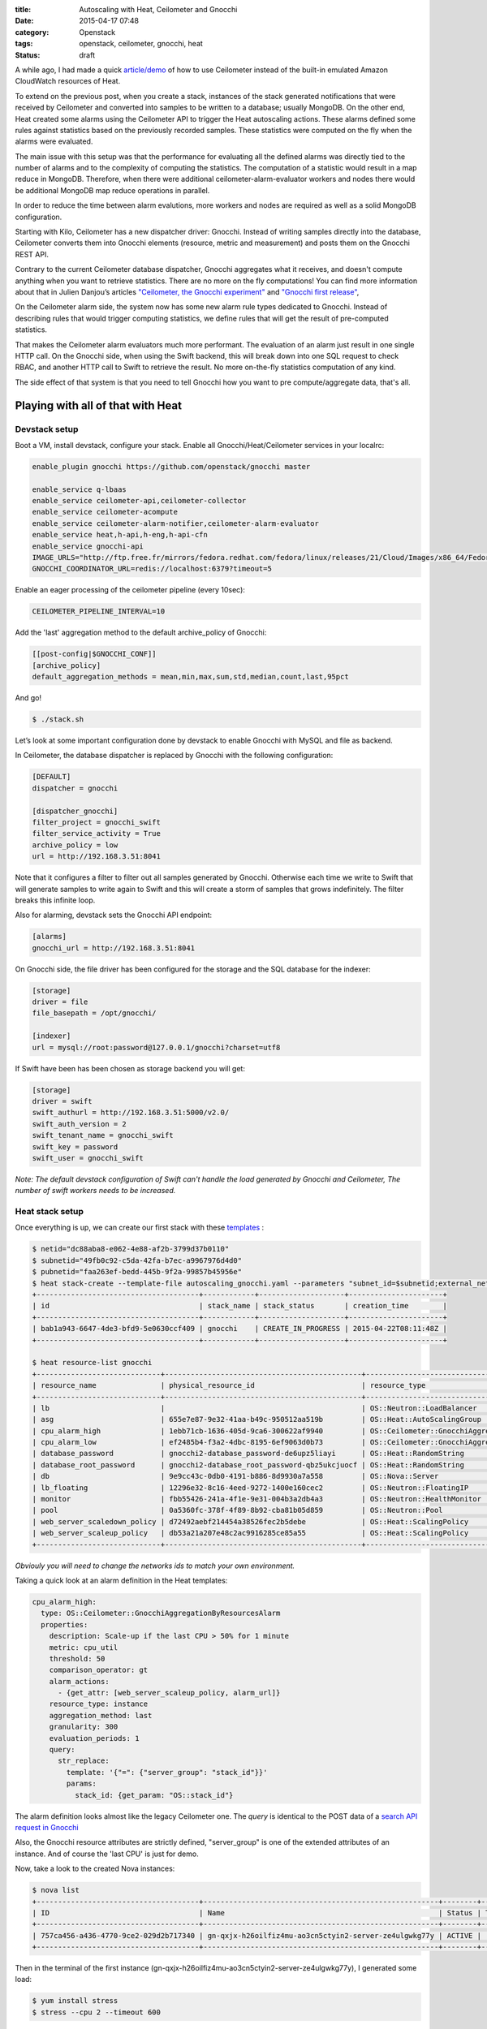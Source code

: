 :title: Autoscaling with Heat, Ceilometer and Gnocchi
:date: 2015-04-17 07:48
:category: Openstack
:tags: openstack, ceilometer, gnocchi, heat
:status: draft


A while ago, I had made a quick `article/demo </autoscaling-with-heat-and-ceilometer>`_ of how to use Ceilometer instead of
the built-in emulated Amazon CloudWatch resources of Heat.

To extend on the previous post, when you create a stack, instances of the stack generated
notifications that were received by Ceilometer and converted into samples to be
written to a database; usually MongoDB. On the other end, Heat created some
alarms using the Ceilometer API to trigger the Heat autoscaling actions.
These alarms defined some rules against statistics based on the previously recorded
samples. These statistics were computed on the fly when the alarms were
evaluated.

The main issue with this setup was that the performance for evaluating all the defined alarms
was directly tied to the number of alarms and to the complexity of computing
the statistics. The computation of a statistic would result in a map reduce in
MongoDB. Therefore, when there were additional ceilometer-alarm-evaluator workers
and nodes there would be additional MongoDB map reduce operations in parallel.

In order to reduce the time between alarm evalutions, more workers and nodes
are required as well as a solid MongoDB configuration.

Starting with Kilo, Ceilometer has a new dispatcher driver: Gnocchi. Instead of
writing samples directly into the database, Ceilometer converts them into
Gnocchi elements (resource, metric and measurement) and posts them on the
Gnocchi REST API.

Contrary to the current Ceilometer database dispatcher, Gnocchi aggregates what
it receives, and doesn't compute anything when you want to retrieve statistics.
There are no more on the fly computations! You can find more information about
that in Julien Danjou’s articles `"Ceilometer, the Gnocchi experiment"
<https://julien.danjou.info/blog/2014/openstack-ceilometer-the-gnocchi-experiment>`__
and `"Gnocchi first release"
<https://julien.danjou.info/blog/2015/openstack-gnocchi-first-release>`__,

On the Ceilometer alarm side, the system now has some new alarm rule types
dedicated to Gnocchi. Instead of describing rules that would trigger
computing statistics, we define rules that will get the result of
pre-computed statistics.

That makes the Ceilometer alarm evaluators much more performant. The evaluation
of an alarm just result in one single HTTP call. On the Gnocchi side, when
using the Swift backend, this will break down into one SQL request to check
RBAC, and another HTTP call to Swift to retrieve the result. No more
on-the-fly statistics computation of any kind.

The side effect of that system is that you need to tell Gnocchi how you want to pre
compute/aggregate data, that's all.


Playing with all of that with Heat
==================================

Devstack setup
--------------

Boot a VM, install devstack, configure your stack. Enable all Gnocchi/Heat/Ceilometer services in your localrc:


.. code-block:: shell

    enable_plugin gnocchi https://github.com/openstack/gnocchi master

    enable_service q-lbaas
    enable_service ceilometer-api,ceilometer-collector
    enable_service ceilometer-acompute
    enable_service ceilometer-alarm-notifier,ceilometer-alarm-evaluator
    enable_service heat,h-api,h-eng,h-api-cfn
    enable_service gnocchi-api
    IMAGE_URLS="http://ftp.free.fr/mirrors/fedora.redhat.com/fedora/linux/releases/21/Cloud/Images/x86_64/Fedora-Cloud-Base-20141203-21.x86_64.qcow2"
    GNOCCHI_COORDINATOR_URL=redis://localhost:6379?timeout=5

Enable an eager processing of the ceilometer pipeline (every 10sec):

.. code-block:: shell

    CEILOMETER_PIPELINE_INTERVAL=10

Add the 'last' aggregation method to the default archive_policy of Gnocchi:

.. code-block:: shell

    [[post-config|$GNOCCHI_CONF]]
    [archive_policy]
    default_aggregation_methods = mean,min,max,sum,std,median,count,last,95pct


And go!

.. code-block:: shell

    $ ./stack.sh

Let’s look at some important configuration done by devstack to enable Gnocchi with MySQL and file as backend.

In Ceilometer, the database dispatcher is replaced by Gnocchi with the following configuration:

.. code-block:: ini

    [DEFAULT]
    dispatcher = gnocchi

    [dispatcher_gnocchi]
    filter_project = gnocchi_swift
    filter_service_activity = True
    archive_policy = low
    url = http://192.168.3.51:8041

Note that it configures a filter to filter out all samples generated by
Gnocchi. Otherwise each time we write to Swift that will generate samples to
write again to Swift and this will create a storm of samples that grows
indefinitely. The filter breaks this infinite loop.

Also for alarming, devstack sets the Gnocchi API endpoint:

.. code-block:: ini

    [alarms]
    gnocchi_url = http://192.168.3.51:8041

On Gnocchi side, the file driver has been configured for the storage and the SQL database for the indexer:

.. code-block:: ini

    [storage]
    driver = file
    file_basepath = /opt/gnocchi/

    [indexer]
    url = mysql://root:password@127.0.0.1/gnocchi?charset=utf8


If Swift have been has been chosen as storage backend you will get:

.. code-block:: ini

    [storage]
    driver = swift
    swift_authurl = http://192.168.3.51:5000/v2.0/
    swift_auth_version = 2
    swift_tenant_name = gnocchi_swift
    swift_key = password
    swift_user = gnocchi_swift

*Note: The default devstack configuration of Swift can't handle the load
generated by Gnocchi and Ceilometer, The number of swift workers needs to be
increased.*

Heat stack setup
----------------

Once everything is up, we can create our first stack with these `templates <https://gist.github.com/sileht/81e5375bbbd0ea7fed8d>`__ :

.. code-block:: shell

    $ netid="dc88aba8-e062-4e88-af2b-3799d37b0110"
    $ subnetid="49fb0c92-c5da-42fa-b7ec-a9967976d4d0"
    $ pubnetid="faa263ef-bedd-445b-9f2a-99857b45956e"
    $ heat stack-create --template-file autoscaling_gnocchi.yaml --parameters "subnet_id=$subnetid;external_network_id=$pubnetid;network_id=$netid;key=sileht" gnocchi
    +--------------------------------------+------------+--------------------+----------------------+
    | id                                   | stack_name | stack_status       | creation_time        |
    +--------------------------------------+------------+--------------------+----------------------+
    | bab1a943-6647-4de3-bfd9-5e0630ccf409 | gnocchi    | CREATE_IN_PROGRESS | 2015-04-22T08:11:48Z |
    +--------------------------------------+------------+--------------------+----------------------+

    $ heat resource-list gnocchi
    +-----------------------------+----------------------------------------------+----------------------------------------------------+-----------------+----------------------+
    | resource_name               | physical_resource_id                         | resource_type                                      | resource_status | updated_time         |
    +-----------------------------+----------------------------------------------+----------------------------------------------------+-----------------+----------------------+
    | lb                          |                                              | OS::Neutron::LoadBalancer                          | CREATE_COMPLETE | 2015-04-22T13:51:57Z |
    | asg                         | 655e7e87-9e32-41aa-b49c-950512aa519b         | OS::Heat::AutoScalingGroup                         | CREATE_COMPLETE | 2015-04-22T13:51:58Z |
    | cpu_alarm_high              | 1ebb71cb-1636-405d-9ca6-300622af9940         | OS::Ceilometer::GnocchiAggregationByResourcesAlarm | CREATE_COMPLETE | 2015-04-22T13:51:58Z |
    | cpu_alarm_low               | ef2485b4-f3a2-4dbc-8195-6ef9063d0b73         | OS::Ceilometer::GnocchiAggregationByResourcesAlarm | CREATE_COMPLETE | 2015-04-22T13:51:58Z |
    | database_password           | gnocchi2-database_password-de6upz5liayi      | OS::Heat::RandomString                             | CREATE_COMPLETE | 2015-04-22T13:51:58Z |
    | database_root_password      | gnocchi2-database_root_password-qbz5ukcjuocf | OS::Heat::RandomString                             | CREATE_COMPLETE | 2015-04-22T13:51:58Z |
    | db                          | 9e9cc43c-0db0-4191-b886-8d9930a7a558         | OS::Nova::Server                                   | CREATE_COMPLETE | 2015-04-22T13:51:58Z |
    | lb_floating                 | 12296e32-8c16-4eed-9272-1400e160cec2         | OS::Neutron::FloatingIP                            | CREATE_COMPLETE | 2015-04-22T13:51:58Z |
    | monitor                     | fbb55426-241a-4f1e-9e31-004b3a2db4a3         | OS::Neutron::HealthMonitor                         | CREATE_COMPLETE | 2015-04-22T13:51:58Z |
    | pool                        | 0a5360fc-378f-4f89-8b92-cba81b05d859         | OS::Neutron::Pool                                  | CREATE_COMPLETE | 2015-04-22T13:51:58Z |
    | web_server_scaledown_policy | d72492aebf214454a38526fec2b5debe             | OS::Heat::ScalingPolicy                            | CREATE_COMPLETE | 2015-04-22T13:51:58Z |
    | web_server_scaleup_policy   | db53a21a207e48c2ac9916285ce85a55             | OS::Heat::ScalingPolicy                            | CREATE_COMPLETE | 2015-04-22T13:51:58Z |
    +-----------------------------+----------------------------------------------+----------------------------------------------------+-----------------+----------------------+

*Obviouly you will need to change the networks ids to match your own environment.*

Taking a quick look at an alarm definition in the Heat templates:

.. code-block:: yaml

    cpu_alarm_high:
      type: OS::Ceilometer::GnocchiAggregationByResourcesAlarm
      properties:
        description: Scale-up if the last CPU > 50% for 1 minute
        metric: cpu_util
        threshold: 50
        comparison_operator: gt
        alarm_actions:
          - {get_attr: [web_server_scaleup_policy, alarm_url]}
        resource_type: instance
        aggregation_method: last
        granularity: 300
        evaluation_periods: 1
        query:
          str_replace:
            template: '{"=": {"server_group": "stack_id"}}'
            params:
              stack_id: {get_param: "OS::stack_id"}

The alarm definition looks almost like the legacy Ceilometer one.
The *query* is identical to the POST data of a `search API request in Gnocchi <http://docs.openstack.org/developer/gnocchi/rest.html#aggregation-across-metrics>`__

Also, the Gnocchi resource attributes are strictly defined, "server_group" is
one of the extended attributes of an instance. And of course the 'last CPU' is
just for demo.

Now, take a look to the created Nova instances:

.. code-block:: shell

    $ nova list
    +--------------------------------------+-------------------------------------------------------+--------+------------+-------------+---------------------+
    | ID                                   | Name                                                  | Status | Task State | Power State | Networks            |
    +--------------------------------------+-------------------------------------------------------+--------+------------+-------------+---------------------+
    | 757ca456-a436-4770-9ce2-029d2b717340 | gn-qxjx-h26oilfiz4mu-ao3cn5ctyin2-server-ze4ulgwkg77y | ACTIVE |      -     | Running     | admpriv=192.168.0.7 |
    +--------------------------------------+-------------------------------------------------------+--------+------------+-------------+---------------------+

Then in the terminal of the first instance (gn-qxjx-h26oilfiz4mu-ao3cn5ctyin2-server-ze4ulgwkg77y), I generated some load:

.. code-block:: shell

    $ yum install stress
    $ stress --cpu 2 --timeout 600


Some minutes later, in Nova, I can see the new instance booted by Heat:

.. code-block:: shell

    $ nova list
    +--------------------------------------+-------------------------------------------------------+--------+------------+-------------+---------------------+
    | ID                                   | Name                                                  | Status | Task State | Power State | Networks            |
    +--------------------------------------+-------------------------------------------------------+--------+------------+-------------+---------------------+
    | 757ca456-a436-4770-9ce2-029d2b717340 | gn-qxjx-h26oilfiz4mu-ao3cn5ctyin2-server-ze4ulgwkg77y | ACTIVE |      -     | Running     | admpriv=192.168.0.7 |
    | 9e9cc43c-0db0-4191-b886-8d9930a7a558 | gnocchi2-db-6hlmbgeikp56                              | ACTIVE |      -     | Running     | admpriv=192.168.0.6 |
    +--------------------------------------+-------------------------------------------------------+--------+------------+-------------+---------------------+


The Ceilometer alarms have been created:

.. code-block:: shell

    $ ceilometer alarm-show 51e11820-7f72-4a69-bd93-f3b686e0430c
    +---------------------------+--------------------------------------------------------------------------+
    | Property                  | Value                                                                    |
    +---------------------------+--------------------------------------------------------------------------+
    | aggregation_method        | last                                                                     |
    | alarm_actions             | [u'http://192.168.3.51:8000/v1/signal/arn%3Aopenstack%3Aheat%3A%3Abf9098 |
    |                           | 1532444f91b70d3f58e9fd1b3d%3Astacks%2Fgnocchi2%2Fd65c891b-4543-4d1e-aa39 |
    |                           | -4d446ce4a3e8%2Fresources%2Fweb_server_scaleup_policy?Timestamp=2015-04- |
    |                           | 23T14%3A50%3A52Z&SignatureMethod=HmacSHA256&AWSAccessKeyId=2c7195e4a6414 |
    |                           | 0719131680bf8a96d4b&SignatureVersion=2&Signature=hbQCSYsjd2f9%2FeH1mKZps |
    |                           | zI4ec20Ot0mVLBtCbkLpDU%3D']                                              |
    | alarm_id                  | 51e11820-7f72-4a69-bd93-f3b686e0430c                                     |
    | comparison_operator       | gt                                                                       |
    | description               | Scale-up if the last CPU > 50% for 1 minute                              |
    | enabled                   | True                                                                     |
    | evaluation_periods        | 1                                                                        |
    | granularity               | 300                                                                      |
    | insufficient_data_actions | None                                                                     |
    | metric                    | cpu_util                                                                 |
    | name                      | gnocchi2-cpu_alarm_high-rjpk5urpcoym                                     |
    | ok_actions                | None                                                                     |
    | project_id                | bf90981532444f91b70d3f58e9fd1b3d                                         |
    | query                     | {"=": {"server_group": "d65c891b-4543-4d1e-aa39-4d446ce4a3e8"}}          |
    | repeat_actions            | True                                                                     |
    | resource_type             | instance                                                                 |
    | severity                  | low                                                                      |
    | state                     | insufficient data                                                        |
    | threshold                 | 50.0                                                                     |
    | type                      | gnocchi_aggregation_by_resources_threshold                               |
    | user_id                   | e4affad987524aa1bf5a782e939efb65                                         |
    +---------------------------+--------------------------------------------------------------------------+


Gnocchi provides some basic graphing view of resources. For now this is mainly
for development/debugging purpose. To access it when the keystone middleware is
enabled, you can inject the token to all your requests using this:

.. code-block:: shell

    $ sudo pip install mitmproxy
    $ source devstack/openrc admin admin
    $ token=$(openstack token issue -f value -c id)
    $ mitmproxy -p 8042 -R http2http://localhost:8041/ --setheader ":~hq:X-Auth-Token: $token"

And then point your browser to a resource URL on the port 8042 of your devstack:

* cpu_util of the first instance: http://localhost:8042/v1/resource/instance/53b5f608-320c-4ead-82e2-bde0b500ebd8/metric/cpu_util/measures

.. figure:: /images/9-cpu_util_example.png
   :alt: cpu_util example
